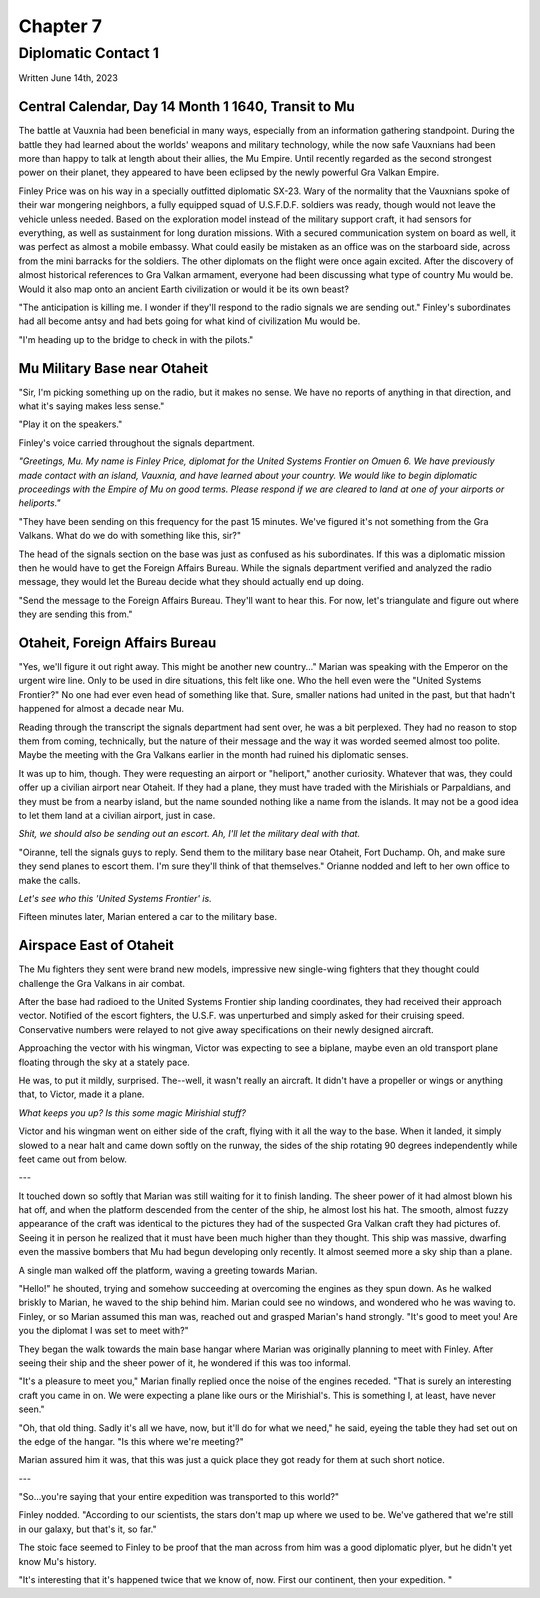 Chapter 7
=========
Diplomatic Contact 1
~~~~~~~~~~~~~~~~~~~~

Written June 14th, 2023

.. 2023.07.14

Central Calendar, Day 14 Month 1 1640, Transit to Mu
----------------------------------------------------

The battle at Vauxnia had been beneficial in many ways, especially from an information gathering standpoint. During the battle they had learned about the worlds' weapons and military technology, while the now safe Vauxnians had been more than happy to talk at length about their allies, the Mu Empire. Until recently regarded as the second strongest power on their planet, they appeared to have been eclipsed by the newly powerful Gra Valkan Empire.

Finley Price was on his way in a specially outfitted diplomatic SX-23. Wary of the normality that the Vauxnians spoke of their war mongering neighbors, a fully equipped squad of U.S.F.D.F. soldiers was ready, though would not leave the vehicle unless needed. Based on the exploration model instead of the military support craft, it had sensors for everything, as well as sustainment for long duration missions. With a secured communication system on board as well, it was perfect as almost a mobile embassy. What could easily be mistaken as an office was on the starboard side, across from the mini barracks for the soldiers. The other diplomats on the flight were once again excited. After the discovery of almost historical references to Gra Valkan armament, everyone had been discussing what type of country Mu would be. Would it also map onto an ancient Earth civilization or would it be its own beast?

"The anticipation is killing me. I wonder if they'll respond to the radio signals we are sending out." Finley's subordinates had all become antsy and had bets going for what kind of civilization Mu would be.

"I'm heading up to the bridge to check in with the pilots."

Mu Military Base near Otaheit
-----------------------------

"Sir, I'm picking something up on the radio, but it makes no sense. We have no reports of anything in that direction, and what it's saying makes less sense."

"Play it on the speakers."

Finley's voice carried throughout the signals department.

*"Greetings, Mu. My name is Finley Price, diplomat for the United Systems Frontier on Omuen 6. We have previously made contact with an island, Vauxnia, and have learned about your country. We would like to begin diplomatic proceedings with the Empire of Mu on good terms. Please respond if we are cleared to land at one of your airports or heliports."*

"They have been sending on this frequency for the past 15 minutes. We've figured it's not something from the Gra Valkans. What do we do with something like this, sir?"

The head of the signals section on the base was just as confused as his subordinates. If this was a diplomatic mission then he would have to get the Foreign Affairs Bureau. While the signals department verified and analyzed the radio message, they would let the Bureau decide what they should actually end up doing.

"Send the message to the Foreign Affairs Bureau. They'll want to hear this. For now, let's triangulate and figure out where they are sending this from."

Otaheit, Foreign Affairs Bureau
-------------------------------

"Yes, we'll figure it out right away. This might be another new country..." Marian was speaking with the Emperor on the urgent wire line. Only to be used in dire situations, this felt like one. Who the hell even were the "United Systems Frontier?" No one had ever even head of something like that. Sure, smaller nations had united in the past, but that hadn't happened for almost a decade near Mu.

Reading through the transcript the signals department had sent over, he was a bit perplexed. They had no reason to stop them from coming, technically, but the nature of their message and the way it was worded seemed almost too polite. Maybe the meeting with the Gra Valkans earlier in the month had ruined his diplomatic senses.

It was up to him, though. They were requesting an airport or "heliport," another curiosity. Whatever that was, they could offer up a civilian airport near Otaheit. If they had a plane, they must have traded with the Mirishials or Parpaldians, and they must be from a nearby island, but the name sounded nothing like a name from the islands. It may not be a good idea to let them land at a civilian airport, just in case.

*Shit, we should also be sending out an escort. Ah, I'll let the military deal with that.*

"Oiranne, tell the signals guys to reply. Send them to the military base near Otaheit, Fort Duchamp. Oh, and make sure they send planes to escort them. I'm sure they'll think of that themselves." Orianne nodded and left to her own office to make the calls.

*Let's see who this 'United Systems Frontier' is.*

Fifteen minutes later, Marian entered a car to the military base.

Airspace East of Otaheit
------------------------

The Mu fighters they sent were brand new models, impressive new single-wing fighters that they thought could challenge the Gra Valkans in air combat.

After the base had radioed to the United Systems Frontier ship landing coordinates, they had received their approach vector. Notified of the escort fighters, the U.S.F. was unperturbed and simply asked for their cruising speed. Conservative numbers were relayed to not give away specifications on their newly designed aircraft.

Approaching the vector with his wingman, Victor was expecting to see a biplane, maybe even an old transport plane floating through the sky at a stately pace.

He was, to put it mildly, surprised. The--well, it wasn't really an aircraft. It didn't have a propeller or wings or anything that, to Victor, made it a plane.

*What keeps you up? Is this some magic Mirishial stuff?*

Victor and his wingman went on either side of the craft, flying with it all the way to the base. When it landed, it simply slowed to a near halt and came down softly on the runway, the sides of the ship rotating 90 degrees independently while feet came out from below.

---

It touched down so softly that Marian was still waiting for it to finish landing. The sheer power of it had almost blown his hat off, and when the platform descended from the center of the ship, he almost lost his hat. The smooth, almost fuzzy appearance of the craft was identical to the pictures they had of the suspected Gra Valkan craft they had pictures of. Seeing it in person he realized that it must have been much higher than they thought. This ship was massive, dwarfing even the massive bombers that Mu had begun developing only recently. It almost seemed more a sky ship than a plane.

A single man walked off the platform, waving a greeting towards Marian.

"Hello!" he shouted, trying and somehow succeeding at overcoming the engines as they spun down. As he walked briskly to Marian, he waved to the ship behind him. Marian could see no windows, and wondered who he was waving to. Finley, or so Marian assumed this man was, reached out and grasped Marian's hand strongly. "It's good to meet you! Are you the diplomat I was set to meet with?"

They began the walk towards the main base hangar where Marian was originally planning to meet with Finley. After seeing their ship and the sheer power of it, he wondered if this was too informal.

"It's a pleasure to meet you," Marian finally replied once the noise of the engines receded. "That is surely an interesting craft you came in on. We were expecting a plane like ours or the Mirishial's. This is something I, at least, have never seen."

"Oh, that old thing. Sadly it's all we have, now, but it'll do for what we need," he said, eyeing the table they had set out on the edge of the hangar. "Is this where we're meeting?"

Marian assured him it was, that this was just a quick place they got ready for them at such short notice.

---

"So...you're saying that your entire expedition was transported to this world?"

Finley nodded. "According to our scientists, the stars don't map up where we used to be. We've gathered that we're still in our galaxy, but that's it, so far."

The stoic face seemed to Finley to be proof that the man across from him was a good diplomatic plyer, but he didn't yet know Mu's history.

"It's interesting that it's happened twice that we know of, now. First our continent, then your expedition. "






.. During the skirmish with the Gra Valkans and in the investigation that followed, the United Systems Frontier had gained an understanding of the Empire. From history data sources, they had matched a surprising number of their weapons and codes to ancient Earth technology.

